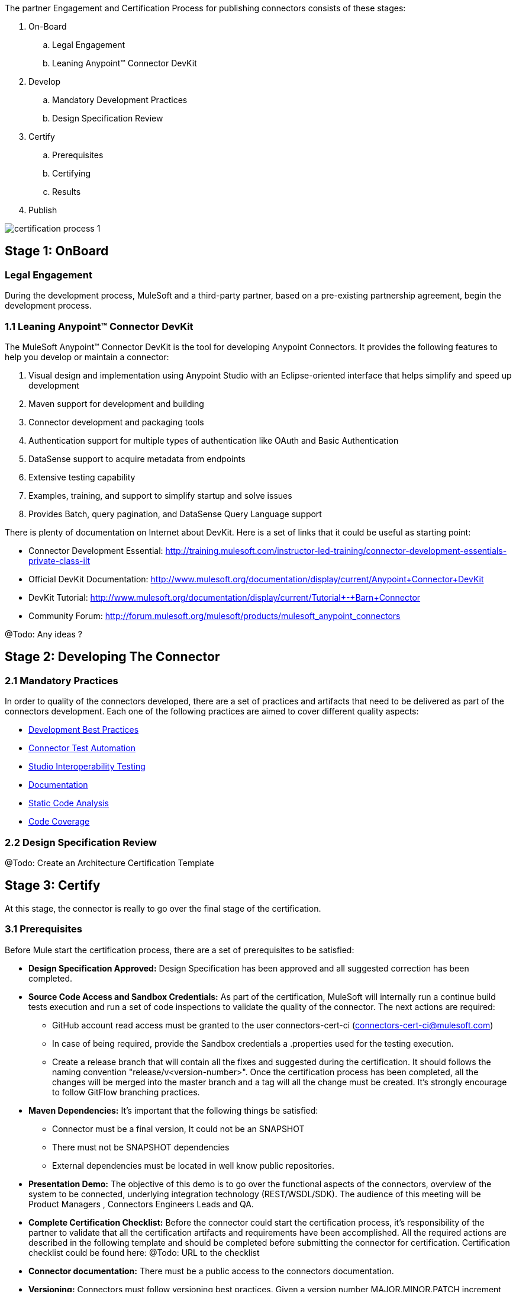 
The partner Engagement and Certification Process for publishing connectors consists of these stages:

. On-Board
.. Legal Engagement
.. Leaning Anypoint™ Connector DevKit
. Develop
.. Mandatory Development Practices
.. Design Specification Review
. Certify
.. Prerequisites
.. Certifying
.. Results
. Publish

image::{imagesdir}/certification-process-1.png[]


== Stage 1: OnBoard

=== Legal Engagement

During the development process, MuleSoft and a third-party partner, based on a pre-existing partnership agreement, begin the development process.

=== 1.1 Leaning Anypoint™ Connector DevKit

The MuleSoft Anypoint™ Connector DevKit is the tool for developing Anypoint Connectors. It provides the following features to help you develop or maintain a connector:

. Visual design and implementation using Anypoint Studio with an Eclipse-oriented interface that helps simplify and speed up development
. Maven support for development and building
. Connector development and packaging tools
. Authentication support for multiple types of authentication like OAuth and Basic Authentication
. DataSense support to acquire metadata from endpoints
. Extensive testing capability
. Examples, training, and support to simplify startup and solve issues
. Provides Batch, query pagination, and DataSense Query Language support

There is plenty of documentation on Internet about DevKit. Here is a set of links that it could be useful as starting point:

    * Connector Development Essential: http://training.mulesoft.com/instructor-led-training/connector-development-essentials-private-class-ilt
    * Official DevKit Documentation: http://www.mulesoft.org/documentation/display/current/Anypoint+Connector+DevKit
    * DevKit Tutorial: http://www.mulesoft.org/documentation/display/current/Tutorial+-+Barn+Connector
    * Community Forum: http://forum.mulesoft.org/mulesoft/products/mulesoft_anypoint_connectors

@Todo: Any ideas ?

== Stage 2: Developing The Connector

=== 2.1  Mandatory Practices

In order to quality of the connectors developed, there are a set of practices and artifacts that need to be delivered as part of the connectors development.
Each one of the following practices are aimed to cover different quality aspects:

* http://mulesoft.github.io/anypoint-connector-certification-process-documentation/current/user-manual.html#_development_best_practices[Development Best Practices]
* http://mulesoft.github.io/anypoint-connector-certification-process-documentation/current/user-manual.html_automatic_functional_qa[Connector Test Automation]
* http://mulesoft.github.io/anypoint-connector-certification-process-documentation/current/user-manual.html#_studio_interoperability_qa[Studio Interoperability Testing]
* http://mulesoft.github.io/anypoint-connector-certification-process-documentation/current/user-manual.html#_documentation[Documentation]
* http://mulesoft.github.io/anypoint-connector-certification-process-documentation/current/user-manual.html#_static_code_analysis[Static Code Analysis]
* http://mulesoft.github.io/anypoint-connector-certification-process-documentation/current/user-manual.html#_code_coverage[Code Coverage]

=== 2.2 Design Specification Review

@Todo: Create an Architecture Certification Template

== Stage 3: Certify

At this stage, the connector is really to go over the final stage of the certification.

=== 3.1 Prerequisites

Before Mule start the certification process, there are a set of prerequisites to be satisfied:

* *Design Specification Approved:* Design Specification has been approved and all suggested correction has been completed.
* *Source Code Access and Sandbox Credentials:* As part of the certification, MuleSoft will internally run a continue build tests execution and run a set of code inspections to validate the quality of the connector. The next actions are required:
** GitHub account read access must be granted to the user connectors-cert-ci (connectors-cert-ci@mulesoft.com)
** In case of being required, provide the Sandbox credentials a .properties used for the testing execution.
** Create a release branch that will contain all the fixes and suggested during the certification. It should follows the naming convention "release/v<version-number>". Once the certification process has been completed, all the changes will be merged into the master branch and a tag will all the change must be created. It's strongly encourage to follow GitFlow branching practices.
* *Maven Dependencies:* It's important that the following things be satisfied:
** Connector must be a final version, It could not be an SNAPSHOT
** There must not be SNAPSHOT dependencies
** External dependencies must be located in well know public repositories.
* *Presentation Demo:* The objective of this demo is to go over the functional aspects of the connectors, overview of the system to be connected, underlying integration technology (REST/WSDL/SDK). The audience of this meeting will be Product Managers , Connectors Engineers Leads and QA.
* *Complete Certification Checklist:* Before the connector could start the certification process, it’s responsibility of the partner to validate that all the certification artifacts and requirements have been accomplished. All the required actions are described in the following template and should be completed before submitting the connector for certification. Certification checklist could be found here: @Todo: URL to the checklist
* *Connector documentation:* There must be a public access to the connectors documentation.
* *Versioning:* Connectors must follow versioning best practices. Given a version number MAJOR.MINOR.PATCH increment MAJOR version when you make incompatible API changes,increment MINOR version when you add functionality in a backwards-compatible manner, and increment PATCH version when you make backwards-compatible bug fixes.

=== 3.2 Certifying

Once all the previous steps have been completed, MuleSoft engineering team will start running the certification and creating a set of recommendations to be completed before the connector could be released. This is an iterative process where it’s highly probable that our engineering team will have questions about the connector usage. It’s strongly recommended to allocate some time from developers in case of any question arise. Once all the certification criteria has been meet, the connector is ready to move to the next stage. As part of this, the connector forum will be used a the communication chanel between the partner an MuleSoft.

MuleSoft will provide a tentative day for starting the certification. We strongly encourage to allocate some development time to start working on the suggested connections and changes. If there is not active partner engagement and activity on fixing the issue in a period of 7 days, the certification will be suspended and a new tentative day will be assigned.

MuleSoft will provide a CloudBees (http://www.cloudbees.com) private account that the partner will use to monitor the nightly tests execution and static code analysis reports. It's responsibility of the partner to monitor warranty sandbox maintenance and successful tests results.

MuleSoft reserves the right to conduct random tests on published connectors. If we find a connector that deviates from any of our requirements, we notify you and provide a timeframe to remedy the issue. In extreme cases, we may remove the connector from our web site.

@Todo: Define new releases criteria.


=== 3.3 Results


* *Support Training:* Mule Support team will provide T1 support and will help the customer to isolated the issue to identify if the issue is a Mule issue or a connector issue. The objective of this birth view training is to provide to the support team a general understanding of the connector and tools that help to isolate the problem.
* *Upload to Library:* Connector will be upload in the https://www.mulesoft.com/library[Mule Connectors Library]. After your connector passes the Certification Process, MuleSoft sends you an estimated date for when your connector will appear on the MuleSoft web site. As part of this process, the following information need to be provided:
** High Level description of the connector. SalesForce connector could be use a template example: https://www.mulesoft.com/library#!/salesforce-integration-connector?types=connector
** URL to Release Notes
** URL to Functional documentation of the connector
** URL to DevKit generated documentation

== Stage 4: Publish

Finally, the connector will be available in MueSoft Connector Library (https://www.mulesoft.com/library)


== Release Re-Certification

Mule ESB and Mule Studio have a release cadence of 3 month cycles. Even the fact that Mule ESB and Mule Studio will be focus on maintaining forward compatibility for all develop connectors there is a small probability that issues related to classloader problems or data mapping could arise. Due to that, it’s required that a regression testing using the released version of Mule ESB and Mule Studio be executed. Early access to binaries will be provided to run the re-certification. It’s important to point out that the certification must be run over the already released connector
